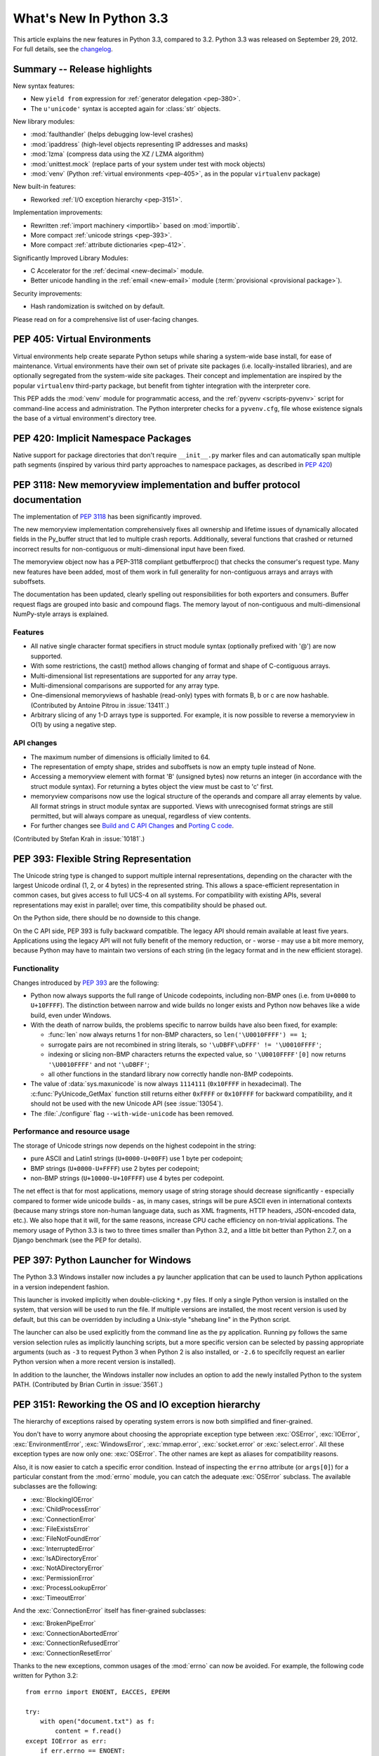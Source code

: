 ****************************
  What's New In Python 3.3
****************************

.. Rules for maintenance:

   * Anyone can add text to this document.  Do not spend very much time
   on the wording of your changes, because your text will probably
   get rewritten to some degree.

   * The maintainer will go through Misc/NEWS periodically and add
   changes; it's therefore more important to add your changes to
   Misc/NEWS than to this file.

   * This is not a complete list of every single change; completeness
   is the purpose of Misc/NEWS.  Some changes I consider too small
   or esoteric to include.  If such a change is added to the text,
   I'll just remove it.  (This is another reason you shouldn't spend
   too much time on writing your addition.)

   * If you want to draw your new text to the attention of the
   maintainer, add 'XXX' to the beginning of the paragraph or
   section.

   * It's OK to just add a fragmentary note about a change.  For
   example: "XXX Describe the transmogrify() function added to the
   socket module."  The maintainer will research the change and
   write the necessary text.

   * You can comment out your additions if you like, but it's not
   necessary (especially when a final release is some months away).

   * Credit the author of a patch or bugfix.   Just the name is
   sufficient; the e-mail address isn't necessary.

   * It's helpful to add the bug/patch number as a comment:

   XXX Describe the transmogrify() function added to the socket
   module.
   (Contributed by P.Y. Developer in :issue:`12345`.)

   This saves the maintainer the effort of going through the Mercurial log
   when researching a change.

This article explains the new features in Python 3.3, compared to 3.2.
Python 3.3 was released on September 29, 2012.  For full details,
see the `changelog <https://docs.python.org/3.3/whatsnew/changelog.html>`_.

.. seealso::

    :pep:`398` - Python 3.3 Release Schedule


Summary -- Release highlights
=============================

.. This section singles out the most important changes in Python 3.3.
   Brevity is key.

New syntax features:

* New ``yield from`` expression for :ref:`generator delegation <pep-380>`.
* The ``u'unicode'`` syntax is accepted again for :class:`str` objects.

New library modules:

* :mod:`faulthandler` (helps debugging low-level crashes)
* :mod:`ipaddress` (high-level objects representing IP addresses and masks)
* :mod:`lzma` (compress data using the XZ / LZMA algorithm)
* :mod:`unittest.mock` (replace parts of your system under test with mock objects)
* :mod:`venv` (Python :ref:`virtual environments <pep-405>`, as in the
  popular ``virtualenv`` package)

New built-in features:

* Reworked :ref:`I/O exception hierarchy <pep-3151>`.

Implementation improvements:

* Rewritten :ref:`import machinery <importlib>` based on :mod:`importlib`.
* More compact :ref:`unicode strings <pep-393>`.
* More compact :ref:`attribute dictionaries <pep-412>`.

Significantly Improved Library Modules:

* C Accelerator for the :ref:`decimal <new-decimal>` module.
* Better unicode handling in the :ref:`email <new-email>` module
  (:term:`provisional <provisional package>`).

Security improvements:

* Hash randomization is switched on by default.

Please read on for a comprehensive list of user-facing changes.


.. _pep-405:

PEP 405: Virtual Environments
=============================

Virtual environments help create separate Python setups while sharing a
system-wide base install, for ease of maintenance.  Virtual environments
have their own set of private site packages (i.e. locally-installed
libraries), and are optionally segregated from the system-wide site
packages.  Their concept and implementation are inspired by the popular
``virtualenv`` third-party package, but benefit from tighter integration
with the interpreter core.

This PEP adds the :mod:`venv` module for programmatic access, and the
:ref:`pyvenv <scripts-pyvenv>` script for command-line access and
administration.  The Python interpreter checks for a ``pyvenv.cfg``,
file whose existence signals the base of a virtual environment's directory
tree.

.. seealso::

    :pep:`405` - Python Virtual Environments
       PEP written by Carl Meyer; implementation by Carl Meyer and Vinay Sajip


PEP 420: Implicit Namespace Packages
====================================

Native support for package directories that don't require ``__init__.py``
marker files and can automatically span multiple path segments (inspired by
various third party approaches to namespace packages, as described in
:pep:`420`)

.. seealso::

   :pep:`420` - Implicit Namespace Packages
      PEP written by Eric V. Smith; implementation by Eric V. Smith
      and Barry Warsaw


.. _pep-3118-update:

PEP 3118: New memoryview implementation and buffer protocol documentation
=========================================================================

The implementation of :pep:`3118` has been significantly improved.

The new memoryview implementation comprehensively fixes all ownership and
lifetime issues of dynamically allocated fields in the Py_buffer struct
that led to multiple crash reports. Additionally, several functions that
crashed or returned incorrect results for non-contiguous or multi-dimensional
input have been fixed.

The memoryview object now has a PEP-3118 compliant getbufferproc()
that checks the consumer's request type. Many new features have been
added, most of them work in full generality for non-contiguous arrays
and arrays with suboffsets.

The documentation has been updated, clearly spelling out responsibilities
for both exporters and consumers. Buffer request flags are grouped into
basic and compound flags. The memory layout of non-contiguous and
multi-dimensional NumPy-style arrays is explained.

Features
--------

* All native single character format specifiers in struct module syntax
  (optionally prefixed with '@') are now supported.

* With some restrictions, the cast() method allows changing of format and
  shape of C-contiguous arrays.

* Multi-dimensional list representations are supported for any array type.

* Multi-dimensional comparisons are supported for any array type.

* One-dimensional memoryviews of hashable (read-only) types with formats B,
  b or c are now hashable.  (Contributed by Antoine Pitrou in :issue:`13411`.)

* Arbitrary slicing of any 1-D arrays type is supported. For example, it
  is now possible to reverse a memoryview in O(1) by using a negative step.

API changes
-----------

* The maximum number of dimensions is officially limited to 64.

* The representation of empty shape, strides and suboffsets is now
  an empty tuple instead of None.

* Accessing a memoryview element with format 'B' (unsigned bytes)
  now returns an integer (in accordance with the struct module syntax).
  For returning a bytes object the view must be cast to 'c' first.

* memoryview comparisons now use the logical structure of the operands
  and compare all array elements by value. All format strings in struct
  module syntax are supported. Views with unrecognised format strings
  are still permitted, but will always compare as unequal, regardless
  of view contents.

* For further changes see `Build and C API Changes`_ and `Porting C code`_.

(Contributed by Stefan Krah in :issue:`10181`.)

.. seealso::

   :pep:`3118` - Revising the Buffer Protocol


.. _pep-393:

PEP 393: Flexible String Representation
=======================================

The Unicode string type is changed to support multiple internal
representations, depending on the character with the largest Unicode ordinal
(1, 2, or 4 bytes) in the represented string.  This allows a space-efficient
representation in common cases, but gives access to full UCS-4 on all
systems.  For compatibility with existing APIs, several representations may
exist in parallel; over time, this compatibility should be phased out.

On the Python side, there should be no downside to this change.

On the C API side, PEP 393 is fully backward compatible.  The legacy API
should remain available at least five years.  Applications using the legacy
API will not fully benefit of the memory reduction, or - worse - may use
a bit more memory, because Python may have to maintain two versions of each
string (in the legacy format and in the new efficient storage).

Functionality
-------------

Changes introduced by :pep:`393` are the following:

* Python now always supports the full range of Unicode codepoints, including
  non-BMP ones (i.e. from ``U+0000`` to ``U+10FFFF``).  The distinction between
  narrow and wide builds no longer exists and Python now behaves like a wide
  build, even under Windows.

* With the death of narrow builds, the problems specific to narrow builds have
  also been fixed, for example:

  * :func:`len` now always returns 1 for non-BMP characters,
    so ``len('\U0010FFFF') == 1``;

  * surrogate pairs are not recombined in string literals,
    so ``'\uDBFF\uDFFF' != '\U0010FFFF'``;

  * indexing or slicing non-BMP characters returns the expected value,
    so ``'\U0010FFFF'[0]`` now returns ``'\U0010FFFF'`` and not ``'\uDBFF'``;

  * all other functions in the standard library now correctly handle
    non-BMP codepoints.

* The value of :data:`sys.maxunicode` is now always ``1114111`` (``0x10FFFF``
  in hexadecimal).  The :c:func:`PyUnicode_GetMax` function still returns
  either ``0xFFFF`` or ``0x10FFFF`` for backward compatibility, and it should
  not be used with the new Unicode API (see :issue:`13054`).

* The :file:`./configure` flag ``--with-wide-unicode`` has been removed.

Performance and resource usage
------------------------------

The storage of Unicode strings now depends on the highest codepoint in the string:

* pure ASCII and Latin1 strings (``U+0000-U+00FF``) use 1 byte per codepoint;

* BMP strings (``U+0000-U+FFFF``) use 2 bytes per codepoint;

* non-BMP strings (``U+10000-U+10FFFF``) use 4 bytes per codepoint.

The net effect is that for most applications, memory usage of string
storage should decrease significantly - especially compared to former
wide unicode builds - as, in many cases, strings will be pure ASCII
even in international contexts (because many strings store non-human
language data, such as XML fragments, HTTP headers, JSON-encoded data,
etc.).  We also hope that it will, for the same reasons, increase CPU
cache efficiency on non-trivial applications. The memory usage of
Python 3.3 is two to three times smaller than Python 3.2, and a little
bit better than Python 2.7, on a Django benchmark (see the PEP for
details).

.. seealso::

   :pep:`393` - Flexible String Representation
      PEP written by Martin von Löwis; implementation by Torsten Becker
      and Martin von Löwis.


.. _pep-397:

PEP 397: Python Launcher for Windows
====================================

The Python 3.3 Windows installer now includes a ``py`` launcher application
that can be used to launch Python applications in a version independent
fashion.

This launcher is invoked implicitly when double-clicking ``*.py`` files.
If only a single Python version is installed on the system, that version
will be used to run the file. If multiple versions are installed, the most
recent version is used by default, but this can be overridden by including
a Unix-style "shebang line" in the Python script.

The launcher can also be used explicitly from the command line as the ``py``
application. Running ``py`` follows the same version selection rules as
implicitly launching scripts, but a more specific version can be selected
by passing appropriate arguments (such as ``-3`` to request Python 3 when
Python 2 is also installed, or ``-2.6`` to specifclly request an earlier
Python version when a more recent version is installed).

In addition to the launcher, the Windows installer now includes an
option to add the newly installed Python to the system PATH.  (Contributed
by Brian Curtin in :issue:`3561`.)

.. seealso::

   :pep:`397` - Python Launcher for Windows
      PEP written by Mark Hammond and Martin v. Löwis; implementation by
      Vinay Sajip.

   Launcher documentation: :ref:`launcher`

   Installer PATH modification: :ref:`windows-path-mod`


.. _pep-3151:

PEP 3151: Reworking the OS and IO exception hierarchy
=====================================================

The hierarchy of exceptions raised by operating system errors is now both
simplified and finer-grained.

You don't have to worry anymore about choosing the appropriate exception
type between :exc:`OSError`, :exc:`IOError`, :exc:`EnvironmentError`,
:exc:`WindowsError`, :exc:`mmap.error`, :exc:`socket.error` or
:exc:`select.error`.  All these exception types are now only one:
:exc:`OSError`.  The other names are kept as aliases for compatibility
reasons.

Also, it is now easier to catch a specific error condition.  Instead of
inspecting the ``errno`` attribute (or ``args[0]``) for a particular
constant from the :mod:`errno` module, you can catch the adequate
:exc:`OSError` subclass.  The available subclasses are the following:

* :exc:`BlockingIOError`
* :exc:`ChildProcessError`
* :exc:`ConnectionError`
* :exc:`FileExistsError`
* :exc:`FileNotFoundError`
* :exc:`InterruptedError`
* :exc:`IsADirectoryError`
* :exc:`NotADirectoryError`
* :exc:`PermissionError`
* :exc:`ProcessLookupError`
* :exc:`TimeoutError`

And the :exc:`ConnectionError` itself has finer-grained subclasses:

* :exc:`BrokenPipeError`
* :exc:`ConnectionAbortedError`
* :exc:`ConnectionRefusedError`
* :exc:`ConnectionResetError`

Thanks to the new exceptions, common usages of the :mod:`errno` can now be
avoided.  For example, the following code written for Python 3.2::

    from errno import ENOENT, EACCES, EPERM

    try:
        with open("document.txt") as f:
            content = f.read()
    except IOError as err:
        if err.errno == ENOENT:
            print("document.txt file is missing")
        elif err.errno in (EACCES, EPERM):
            print("You are not allowed to read document.txt")
        else:
            raise

can now be written without the :mod:`errno` import and without manual
inspection of exception attributes::

    try:
        with open("document.txt") as f:
            content = f.read()
    except FileNotFoundError:
        print("document.txt file is missing")
    except PermissionError:
        print("You are not allowed to read document.txt")

.. seealso::

   :pep:`3151` - Reworking the OS and IO Exception Hierarchy
      PEP written and implemented by Antoine Pitrou


.. index::
   single: yield; yield from (in What's New)

.. _pep-380:

PEP 380: Syntax for Delegating to a Subgenerator
================================================

PEP 380 adds the ``yield from`` expression, allowing a :term:`generator` to
delegate
part of its operations to another generator. This allows a section of code
containing :keyword:`yield` to be factored out and placed in another generator.
Additionally, the subgenerator is allowed to return with a value, and the
value is made available to the delegating generator.

While designed primarily for use in delegating to a subgenerator, the ``yield
from`` expression actually allows delegation to arbitrary subiterators.

For simple iterators, ``yield from iterable`` is essentially just a shortened
form of ``for item in iterable: yield item``::

    >>> def g(x):
    ...     yield from range(x, 0, -1)
    ...     yield from range(x)
    ...
    >>> list(g(5))
    [5, 4, 3, 2, 1, 0, 1, 2, 3, 4]

However, unlike an ordinary loop, ``yield from`` allows subgenerators to
receive sent and thrown values directly from the calling scope, and
return a final value to the outer generator::

    >>> def accumulate():
    ...     tally = 0
    ...     while 1:
    ...         next = yield
    ...         if next is None:
    ...             return tally
    ...         tally += next
    ...
    >>> def gather_tallies(tallies):
    ...     while 1:
    ...         tally = yield from accumulate()
    ...         tallies.append(tally)
    ...
    >>> tallies = []
    >>> acc = gather_tallies(tallies)
    >>> next(acc) # Ensure the accumulator is ready to accept values
    >>> for i in range(4):
    ...     acc.send(i)
    ...
    >>> acc.send(None) # Finish the first tally
    >>> for i in range(5):
    ...     acc.send(i)
    ...
    >>> acc.send(None) # Finish the second tally
    >>> tallies
    [6, 10]

The main principle driving this change is to allow even generators that are
designed to be used with the ``send`` and ``throw`` methods to be split into
multiple subgenerators as easily as a single large function can be split into
multiple subfunctions.

.. seealso::

   :pep:`380` - Syntax for Delegating to a Subgenerator
      PEP written by Greg Ewing; implementation by Greg Ewing, integrated into
      3.3 by Renaud Blanch, Ryan Kelly and Nick Coghlan; documentation by
      Zbigniew Jędrzejewski-Szmek and Nick Coghlan


PEP 409: Suppressing exception context
======================================

PEP 409 introduces new syntax that allows the display of the chained
exception context to be disabled. This allows cleaner error messages in
applications that convert between exception types::

    >>> class D:
    ...     def __init__(self, extra):
    ...         self._extra_attributes = extra
    ...     def __getattr__(self, attr):
    ...         try:
    ...             return self._extra_attributes[attr]
    ...         except KeyError:
    ...             raise AttributeError(attr) from None
    ...
    >>> D({}).x
    Traceback (most recent call last):
      File "<stdin>", line 1, in <module>
      File "<stdin>", line 8, in __getattr__
    AttributeError: x

Without the ``from None`` suffix to suppress the cause, the original
exception would be displayed by default::

    >>> class C:
    ...     def __init__(self, extra):
    ...         self._extra_attributes = extra
    ...     def __getattr__(self, attr):
    ...         try:
    ...             return self._extra_attributes[attr]
    ...         except KeyError:
    ...             raise AttributeError(attr)
    ...
    >>> C({}).x
    Traceback (most recent call last):
      File "<stdin>", line 6, in __getattr__
    KeyError: 'x'

    During handling of the above exception, another exception occurred:

    Traceback (most recent call last):
      File "<stdin>", line 1, in <module>
      File "<stdin>", line 8, in __getattr__
    AttributeError: x

No debugging capability is lost, as the original exception context remains
available if needed (for example, if an intervening library has incorrectly
suppressed valuable underlying details)::

    >>> try:
    ...     D({}).x
    ... except AttributeError as exc:
    ...     print(repr(exc.__context__))
    ...
    KeyError('x',)

.. seealso::

   :pep:`409` - Suppressing exception context
      PEP written by Ethan Furman; implemented by Ethan Furman and Nick
      Coghlan.


PEP 414: Explicit Unicode literals
======================================

To ease the transition from Python 2 for Unicode aware Python applications
that make heavy use of Unicode literals, Python 3.3 once again supports the
"``u``" prefix for string literals. This prefix has no semantic significance
in Python 3, it is provided solely to reduce the number of purely mechanical
changes in migrating to Python 3, making it easier for developers to focus on
the more significant semantic changes (such as the stricter default
separation of binary and text data).

.. seealso::

   :pep:`414` - Explicit Unicode literals
      PEP written by Armin Ronacher.


PEP 3155: Qualified name for classes and functions
==================================================

Functions and class objects have a new ``__qualname__`` attribute representing
the "path" from the module top-level to their definition.  For global functions
and classes, this is the same as ``__name__``.  For other functions and classes,
it provides better information about where they were actually defined, and
how they might be accessible from the global scope.

Example with (non-bound) methods::

   >>> class C:
   ...     def meth(self):
   ...         pass
   >>> C.meth.__name__
   'meth'
   >>> C.meth.__qualname__
   'C.meth'

Example with nested classes::

   >>> class C:
   ...     class D:
   ...         def meth(self):
   ...             pass
   ...
   >>> C.D.__name__
   'D'
   >>> C.D.__qualname__
   'C.D'
   >>> C.D.meth.__name__
   'meth'
   >>> C.D.meth.__qualname__
   'C.D.meth'

Example with nested functions::

   >>> def outer():
   ...     def inner():
   ...         pass
   ...     return inner
   ...
   >>> outer().__name__
   'inner'
   >>> outer().__qualname__
   'outer.<locals>.inner'

The string representation of those objects is also changed to include the
new, more precise information::

   >>> str(C.D)
   "<class '__main__.C.D'>"
   >>> str(C.D.meth)
   '<function C.D.meth at 0x7f46b9fe31e0>'

.. seealso::

   :pep:`3155` - Qualified name for classes and functions
      PEP written and implemented by Antoine Pitrou.


.. _pep-412:

PEP 412: Key-Sharing Dictionary
===============================

Dictionaries used for the storage of objects' attributes are now able to
share part of their internal storage between each other (namely, the part
which stores the keys and their respective hashes).  This reduces the memory
consumption of programs creating many instances of non-builtin types.

.. seealso::

   :pep:`412` - Key-Sharing Dictionary
      PEP written and implemented by Mark Shannon.


PEP 362: Function Signature Object
==================================

A new function :func:`inspect.signature` makes introspection of python
callables easy and straightforward.  A broad range of callables is supported:
python functions, decorated or not, classes, and :func:`functools.partial`
objects.  New classes :class:`inspect.Signature`, :class:`inspect.Parameter`
and :class:`inspect.BoundArguments` hold information about the call signatures,
such as, annotations, default values, parameters kinds, and bound arguments,
which considerably simplifies writing decorators and any code that validates
or amends calling signatures or arguments.

.. seealso::

   :pep:`362`: -  Function Signature Object
      PEP written by Brett Cannon, Yury Selivanov, Larry Hastings, Jiwon Seo;
      implemented by Yury Selivanov.


PEP 421: Adding sys.implementation
==================================

A new attribute on the :mod:`sys` module exposes details specific to the
implementation of the currently running interpreter.  The initial set of
attributes on :attr:`sys.implementation` are ``name``, ``version``,
``hexversion``, and ``cache_tag``.

The intention of ``sys.implementation`` is to consolidate into one namespace
the implementation-specific data used by the standard library.  This allows
different Python implementations to share a single standard library code base
much more easily.  In its initial state, ``sys.implementation`` holds only a
small portion of the implementation-specific data.  Over time that ratio will
shift in order to make the standard library more portable.

One example of improved standard library portability is ``cache_tag``.  As of
Python 3.3, ``sys.implementation.cache_tag`` is used by :mod:`importlib` to
support :pep:`3147` compliance.  Any Python implementation that uses
``importlib`` for its built-in import system may use ``cache_tag`` to control
the caching behavior for modules.

SimpleNamespace
---------------

The implementation of ``sys.implementation`` also introduces a new type to
Python: :class:`types.SimpleNamespace`.  In contrast to a mapping-based
namespace, like :class:`dict`, ``SimpleNamespace`` is attribute-based, like
:class:`object`.  However, unlike ``object``, ``SimpleNamespace`` instances
are writable.  This means that you can add, remove, and modify the namespace
through normal attribute access.

.. seealso::

   :pep:`421` - Adding sys.implementation
      PEP written and implemented by Eric Snow.


.. _importlib:

Using importlib as the Implementation of Import
===============================================
:issue:`2377` - Replace __import__ w/ importlib.__import__
:issue:`13959` - Re-implement parts of :mod:`imp` in pure Python
:issue:`14605` - Make import machinery explicit
:issue:`14646` - Require loaders set __loader__ and __package__

The :func:`__import__` function is now powered by :func:`importlib.__import__`.
This work leads to the completion of "phase 2" of :pep:`302`. There are
multiple benefits to this change. First, it has allowed for more of the
machinery powering import to be exposed instead of being implicit and hidden
within the C code. It also provides a single implementation for all Python VMs
supporting Python 3.3 to use, helping to end any VM-specific deviations in
import semantics. And finally it eases the maintenance of import, allowing for
future growth to occur.

For the common user, there should be no visible change in semantics.  For
those whose code currently manipulates import or calls import
programmatically, the code changes that might possibly be required are covered
in the `Porting Python code`_ section of this document.

New APIs
--------
One of the large benefits of this work is the exposure of what goes into
making the import statement work. That means the various importers that were
once implicit are now fully exposed as part of the :mod:`importlib` package.

The abstract base classes defined in :mod:`importlib.abc` have been expanded
to properly delineate between :term:`meta path finders <meta path finder>`
and :term:`path entry finders <path entry finder>` by introducing
:class:`importlib.abc.MetaPathFinder` and
:class:`importlib.abc.PathEntryFinder`, respectively. The old ABC of
:class:`importlib.abc.Finder` is now only provided for backwards-compatibility
and does not enforce any method requirements.

In terms of finders, :class:`importlib.machinery.FileFinder` exposes the
mechanism used to search for source and bytecode files of a module. Previously
this class was an implicit member of :attr:`sys.path_hooks`.

For loaders, the new abstract base class :class:`importlib.abc.FileLoader` helps
write a loader that uses the file system as the storage mechanism for a module's
code. The loader for source files
(:class:`importlib.machinery.SourceFileLoader`), sourceless bytecode files
(:class:`importlib.machinery.SourcelessFileLoader`), and extension modules
(:class:`importlib.machinery.ExtensionFileLoader`) are now available for
direct use.

:exc:`ImportError` now has ``name`` and ``path`` attributes which are set when
there is relevant data to provide. The message for failed imports will also
provide the full name of the module now instead of just the tail end of the
module's name.

The :func:`importlib.invalidate_caches` function will now call the method with
the same name on all finders cached in :attr:`sys.path_importer_cache` to help
clean up any stored state as necessary.

Visible Changes
---------------

For potential required changes to code, see the `Porting Python code`_
section.

Beyond the expanse of what :mod:`importlib` now exposes, there are other
visible changes to import. The biggest is that :attr:`sys.meta_path` and
:attr:`sys.path_hooks` now store all of the meta path finders and path entry
hooks used by import.  Previously the finders were implicit and hidden within
the C code of import instead of being directly exposed. This means that one can
now easily remove or change the order of the various finders to fit one's needs.

Another change is that all modules have a ``__loader__`` attribute, storing the
loader used to create the module. :pep:`302` has been updated to make this
attribute mandatory for loaders to implement, so in the future once 3rd-party
loaders have been updated people will be able to rely on the existence of the
attribute. Until such time, though, import is setting the module post-load.

Loaders are also now expected to set the ``__package__`` attribute from
:pep:`366`. Once again, import itself is already setting this on all loaders
from :mod:`importlib` and import itself is setting the attribute post-load.

``None`` is now inserted into :attr:`sys.path_importer_cache` when no finder
can be found on :attr:`sys.path_hooks`. Since :class:`imp.NullImporter` is not
directly exposed on :attr:`sys.path_hooks` it could no longer be relied upon to
always be available to use as a value representing no finder found.

All other changes relate to semantic changes which should be taken into
consideration when updating code for Python 3.3, and thus should be read about
in the `Porting Python code`_ section of this document.

(Implementation by Brett Cannon)


Other Language Changes
======================

Some smaller changes made to the core Python language are:

* Added support for Unicode name aliases and named sequences.
  Both :func:`unicodedata.lookup()` and ``'\N{...}'`` now resolve name aliases,
  and :func:`unicodedata.lookup()` resolves named sequences too.

  (Contributed by Ezio Melotti in :issue:`12753`.)

* Unicode database updated to UCD version 6.1.0

* Equality comparisons on :func:`range` objects now return a result reflecting
  the equality of the underlying sequences generated by those range objects.
  (:issue:`13201`)

* The ``count()``, ``find()``, ``rfind()``, ``index()`` and ``rindex()``
  methods of :class:`bytes` and :class:`bytearray` objects now accept an
  integer between 0 and 255 as their first argument.

  (Contributed by Petri Lehtinen in :issue:`12170`.)

* The ``rjust()``, ``ljust()``, and ``center()`` methods of :class:`bytes`
  and :class:`bytearray` now accept a :class:`bytearray` for the ``fill``
  argument.  (Contributed by Petri Lehtinen in :issue:`12380`.)

* New methods have been added to :class:`list` and :class:`bytearray`:
  ``copy()`` and ``clear()`` (:issue:`10516`).  Consequently,
  :class:`~collections.abc.MutableSequence` now also defines a
  :meth:`~collections.abc.MutableSequence.clear` method (:issue:`11388`).

* Raw bytes literals can now be written ``rb"..."`` as well as ``br"..."``.

  (Contributed by Antoine Pitrou in :issue:`13748`.)

* :meth:`dict.setdefault` now does only one lookup for the given key, making
  it atomic when used with built-in types.

  (Contributed by Filip Gruszczyński in :issue:`13521`.)

* The error messages produced when a function call does not match the function
  signature have been significantly improved.

  (Contributed by Benjamin Peterson.)


A Finer-Grained Import Lock
===========================

Previous versions of CPython have always relied on a global import lock.
This led to unexpected annoyances, such as deadlocks when importing a module
would trigger code execution in a different thread as a side-effect.
Clumsy workarounds were sometimes employed, such as the
:c:func:`PyImport_ImportModuleNoBlock` C API function.

In Python 3.3, importing a module takes a per-module lock.  This correctly
serializes importation of a given module from multiple threads (preventing
the exposure of incompletely initialized modules), while eliminating the
aforementioned annoyances.

(Contributed by Antoine Pitrou in :issue:`9260`.)


Builtin functions and types
===========================

* :func:`open` gets a new *opener* parameter: the underlying file descriptor
  for the file object is then obtained by calling *opener* with (*file*,
  *flags*). It can be used to use custom flags like :data:`os.O_CLOEXEC` for
  example. The ``'x'`` mode was added: open for exclusive creation, failing if
  the file already exists.
* :func:`print`: added the *flush* keyword argument. If the *flush* keyword
  argument is true, the stream is forcibly flushed.
* :func:`hash`: hash randomization is enabled by default, see
  :meth:`object.__hash__` and :envvar:`PYTHONHASHSEED`.
* The :class:`str` type gets a new :meth:`~str.casefold` method: return a
  casefolded copy of the string, casefolded strings may be used for caseless
  matching. For example, ``'ß'.casefold()`` returns ``'ss'``.
* The sequence documentation has been substantially rewritten to better
  explain the binary/text sequence distinction and to provide specific
  documentation sections for the individual builtin sequence types
  (:issue:`4966`).


New Modules
===========

faulthandler
------------

This new debug module :mod:`faulthandler` contains functions to dump Python tracebacks explicitly,
on a fault (a crash like a segmentation fault), after a timeout, or on a user
signal. Call :func:`faulthandler.enable` to install fault handlers for the
:const:`SIGSEGV`, :const:`SIGFPE`, :const:`SIGABRT`, :const:`SIGBUS`, and
:const:`SIGILL` signals. You can also enable them at startup by setting the
:envvar:`PYTHONFAULTHANDLER` environment variable or by using :option:`-X`
``faulthandler`` command line option.

Example of a segmentation fault on Linux: ::

    $ python -q -X faulthandler
    >>> import ctypes
    >>> ctypes.string_at(0)
    Fatal Python error: Segmentation fault

    Current thread 0x00007fb899f39700:
      File "/home/python/cpython/Lib/ctypes/__init__.py", line 486 in string_at
      File "<stdin>", line 1 in <module>
    Segmentation fault


ipaddress
---------

The new :mod:`ipaddress` module provides tools for creating and manipulating
objects representing IPv4 and IPv6 addresses, networks and interfaces (i.e.
an IP address associated with a specific IP subnet).

(Contributed by Google and Peter Moody in :pep:`3144`.)

lzma
----

The newly-added :mod:`lzma` module provides data compression and decompression
using the LZMA algorithm, including support for the ``.xz`` and ``.lzma``
file formats.

(Contributed by Nadeem Vawda and Per Øyvind Karlsen in :issue:`6715`.)


Improved Modules
================

abc
---

Improved support for abstract base classes containing descriptors composed with
abstract methods. The recommended approach to declaring abstract descriptors is
now to provide :attr:`__isabstractmethod__` as a dynamically updated
property. The built-in descriptors have been updated accordingly.

  * :class:`abc.abstractproperty` has been deprecated, use :class:`property`
    with :func:`abc.abstractmethod` instead.
  * :class:`abc.abstractclassmethod` has been deprecated, use
    :class:`classmethod` with :func:`abc.abstractmethod` instead.
  * :class:`abc.abstractstaticmethod` has been deprecated, use
    :class:`staticmethod` with :func:`abc.abstractmethod` instead.

(Contributed by Darren Dale in :issue:`11610`.)

:meth:`abc.ABCMeta.register` now returns the registered subclass, which means
it can now be used as a class decorator (:issue:`10868`).


array
-----

The :mod:`array` module supports the :c:type:`long long` type using ``q`` and
``Q`` type codes.

(Contributed by Oren Tirosh and Hirokazu Yamamoto in :issue:`1172711`.)


base64
------

ASCII-only Unicode strings are now accepted by the decoding functions of the
:mod:`base64` modern interface. For example, ``base64.b64decode('YWJj')``
returns ``b'abc'``.  (Contributed by Catalin Iacob in :issue:`13641`.)


binascii
--------

In addition to the binary objects they normally accept, the ``a2b_`` functions
now all also accept ASCII-only strings as input.  (Contributed by Antoine
Pitrou in :issue:`13637`.)


bz2
---

The :mod:`bz2` module has been rewritten from scratch. In the process, several
new features have been added:

* New :func:`bz2.open` function: open a bzip2-compressed file in binary or
  text mode.

* :class:`bz2.BZ2File` can now read from and write to arbitrary file-like
  objects, by means of its constructor's *fileobj* argument.

  (Contributed by Nadeem Vawda in :issue:`5863`.)

* :class:`bz2.BZ2File` and :func:`bz2.decompress` can now decompress
  multi-stream inputs (such as those produced by the :program:`pbzip2` tool).
  :class:`bz2.BZ2File` can now also be used to create this type of file, using
  the ``'a'`` (append) mode.

  (Contributed by Nir Aides in :issue:`1625`.)

* :class:`bz2.BZ2File` now implements all of the :class:`io.BufferedIOBase` API,
  except for the :meth:`detach` and :meth:`truncate` methods.


codecs
------

The :mod:`~encodings.mbcs` codec has been rewritten to handle correctly
``replace`` and ``ignore`` error handlers on all Windows versions.  The
:mod:`~encodings.mbcs` codec now supports all error handlers, instead of only
``replace`` to encode and ``ignore`` to decode.

A new Windows-only codec has been added: ``cp65001`` (:issue:`13216`). It is the
Windows code page 65001 (Windows UTF-8, ``CP_UTF8``).  For example, it is used
by ``sys.stdout`` if the console output code page is set to cp65001 (e.g., using
``chcp 65001`` command).

Multibyte CJK decoders now resynchronize faster.  They only ignore the first
byte of an invalid byte sequence. For example, ``b'\xff\n'.decode('gb2312',
'replace')`` now returns a ``\n`` after the replacement character.

(:issue:`12016`)

Incremental CJK codec encoders are no longer reset at each call to their
encode() methods. For example::

    $ ./python -q
    >>> import codecs
    >>> encoder = codecs.getincrementalencoder('hz')('strict')
    >>> b''.join(encoder.encode(x) for x in '\u52ff\u65bd\u65bc\u4eba\u3002 Bye.')
    b'~{NpJ)l6HK!#~} Bye.'

This example gives ``b'~{Np~}~{J)~}~{l6~}~{HK~}~{!#~} Bye.'`` with older Python
versions.

(:issue:`12100`)

The ``unicode_internal`` codec has been deprecated.


collections
-----------

Addition of a new :class:`~collections.ChainMap` class to allow treating a
number of mappings as a single unit.  (Written by Raymond Hettinger for
:issue:`11089`, made public in :issue:`11297`.)

The abstract base classes have been moved in a new :mod:`collections.abc`
module, to better differentiate between the abstract and the concrete
collections classes.  Aliases for ABCs are still present in the
:mod:`collections` module to preserve existing imports.  (:issue:`11085`)

.. XXX addition of __slots__ to ABCs not recorded here: internal detail

The :class:`~collections.Counter` class now supports the unary ``+`` and ``-``
operators, as well as the in-place operators ``+=``, ``-=``, ``|=``, and
``&=``.  (Contributed by Raymond Hettinger in :issue:`13121`.)


contextlib
----------

:class:`~contextlib.ExitStack` now provides a solid foundation for
programmatic manipulation of context managers and similar cleanup
functionality. Unlike the previous ``contextlib.nested`` API (which was
deprecated and removed), the new API is designed to work correctly
regardless of whether context managers acquire their resources in
their ``__init__`` method (for example, file objects) or in their
``__enter__`` method (for example, synchronisation objects from the
:mod:`threading` module).

(:issue:`13585`)


crypt
-----

Addition of salt and modular crypt format (hashing method) and the :func:`~crypt.mksalt`
function to the :mod:`crypt` module.

(:issue:`10924`)

curses
------

 * If the :mod:`curses` module is linked to the ncursesw library, use Unicode
   functions when Unicode strings or characters are passed (e.g.
   :c:func:`waddwstr`), and bytes functions otherwise (e.g. :c:func:`waddstr`).
 * Use the locale encoding instead of ``utf-8`` to encode Unicode strings.
 * :class:`curses.window` has a new :attr:`curses.window.encoding` attribute.
 * The :class:`curses.window` class has a new :meth:`~curses.window.get_wch`
   method to get a wide character
 * The :mod:`curses` module has a new :meth:`~curses.unget_wch` function to
   push a wide character so the next :meth:`~curses.window.get_wch` will return
   it

(Contributed by Iñigo Serna in :issue:`6755`.)

datetime
--------

 * Equality comparisons between naive and aware :class:`~datetime.datetime`
   instances now return :const:`False` instead of raising :exc:`TypeError`
   (:issue:`15006`).
 * New :meth:`datetime.datetime.timestamp` method: Return POSIX timestamp
   corresponding to the :class:`~datetime.datetime` instance.
 * The :meth:`datetime.datetime.strftime` method supports formatting years
   older than 1000.
 * The :meth:`datetime.datetime.astimezone` method can now be
   called without arguments to convert datetime instance to the system
   timezone.


.. _new-decimal:

decimal
-------

:issue:`7652` - integrate fast native decimal arithmetic.
   C-module and libmpdec written by Stefan Krah.

The new C version of the decimal module integrates the high speed libmpdec
library for arbitrary precision correctly-rounded decimal floating point
arithmetic. libmpdec conforms to IBM's General Decimal Arithmetic Specification.

Performance gains range from 10x for database applications to 100x for
numerically intensive applications. These numbers are expected gains
for standard precisions used in decimal floating point arithmetic. Since
the precision is user configurable, the exact figures may vary. For example,
in integer bignum arithmetic the differences can be significantly higher.

The following table is meant as an illustration. Benchmarks are available
at http://www.bytereef.org/mpdecimal/quickstart.html.

   +---------+-------------+--------------+-------------+
   |         |  decimal.py |   _decimal   |   speedup   |
   +=========+=============+==============+=============+
   |   pi    |    42.02s   |    0.345s    |    120x     |
   +---------+-------------+--------------+-------------+
   | telco   |   172.19s   |    5.68s     |     30x     |
   +---------+-------------+--------------+-------------+
   | psycopg |     3.57s   |    0.29s     |     12x     |
   +---------+-------------+--------------+-------------+

Features
~~~~~~~~

* The :exc:`~decimal.FloatOperation` signal optionally enables stricter
  semantics for mixing floats and Decimals.

* If Python is compiled without threads, the C version automatically
  disables the expensive thread local context machinery. In this case,
  the variable :data:`~decimal.HAVE_THREADS` is set to ``False``.

API changes
~~~~~~~~~~~

* The C module has the following context limits, depending on the machine
  architecture:

   +-------------------+---------------------+------------------------------+
   |                   |       32-bit        |            64-bit            |
   +===================+=====================+==============================+
   | :const:`MAX_PREC` | :const:`425000000`  | :const:`999999999999999999`  |
   +-------------------+---------------------+------------------------------+
   | :const:`MAX_EMAX` | :const:`425000000`  | :const:`999999999999999999`  |
   +-------------------+---------------------+------------------------------+
   | :const:`MIN_EMIN` | :const:`-425000000` | :const:`-999999999999999999` |
   +-------------------+---------------------+------------------------------+

* In the context templates (:class:`~decimal.DefaultContext`,
  :class:`~decimal.BasicContext` and :class:`~decimal.ExtendedContext`)
  the magnitude of :attr:`~decimal.Context.Emax` and
  :attr:`~decimal.Context.Emin` has changed to :const:`999999`.

* The :class:`~decimal.Decimal` constructor in decimal.py does not observe
  the context limits and converts values with arbitrary exponents or precision
  exactly. Since the C version has internal limits, the following scheme is
  used: If possible, values are converted exactly, otherwise
  :exc:`~decimal.InvalidOperation` is raised and the result is NaN. In the
  latter case it is always possible to use :meth:`~decimal.Context.create_decimal`
  in order to obtain a rounded or inexact value.


* The power function in decimal.py is always correctly-rounded. In the
  C version, it is defined in terms of the correctly-rounded
  :meth:`~decimal.Decimal.exp` and :meth:`~decimal.Decimal.ln` functions,
  but the final result is only "almost always correctly rounded".


* In the C version, the context dictionary containing the signals is a
  :class:`~collections.abc.MutableMapping`.  For speed reasons,
  :attr:`~decimal.Context.flags` and :attr:`~decimal.Context.traps` always
  refer to the same :class:`~collections.abc.MutableMapping` that the context
  was initialized with. If a new signal dictionary is assigned,
  :attr:`~decimal.Context.flags` and :attr:`~decimal.Context.traps`
  are updated with the new values, but they do not reference the RHS
  dictionary.


* Pickling a :class:`~decimal.Context` produces a different output in order
  to have a common interchange format for the Python and C versions.


* The order of arguments in the :class:`~decimal.Context` constructor has been
  changed to match the order displayed by :func:`repr`.


* The ``watchexp`` parameter in the :meth:`~decimal.Decimal.quantize` method
  is deprecated.


.. _new-email:

email
-----

Policy Framework
~~~~~~~~~~~~~~~~

The email package now has a :mod:`~email.policy` framework.  A
:class:`~email.policy.Policy` is an object with several methods and properties
that control how the email package behaves.  The primary policy for Python 3.3
is the :class:`~email.policy.Compat32` policy, which provides backward
compatibility with the email package in Python 3.2.  A ``policy`` can be
specified when an email message is parsed by a :mod:`~email.parser`, or when a
:class:`~email.message.Message` object is created, or when an email is
serialized using a :mod:`~email.generator`.  Unless overridden, a policy passed
to a ``parser`` is inherited by all the ``Message`` object and sub-objects
created by the ``parser``.  By default a ``generator`` will use the policy of
the ``Message`` object it is serializing.  The default policy is
:data:`~email.policy.compat32`.

The minimum set of controls implemented by all ``policy`` objects are:

    .. tabularcolumns:: |l|L|

    ===============     =======================================================
    max_line_length     The maximum length, excluding the linesep character(s),
                        individual lines may have when a ``Message`` is
                        serialized.  Defaults to 78.

    linesep             The character used to separate individual lines when a
                        ``Message`` is serialized.  Defaults to ``\n``.

    cte_type            ``7bit`` or ``8bit``.  ``8bit`` applies only to a
                        ``Bytes`` ``generator``, and means that non-ASCII may
                        be used where allowed by the protocol (or where it
                        exists in the original input).

    raise_on_defect     Causes a ``parser`` to raise error when defects are
                        encountered instead of adding them to the ``Message``
                        object's ``defects`` list.
    ===============     =======================================================

A new policy instance, with new settings, is created using the
:meth:`~email.policy.Policy.clone` method of policy objects.  ``clone`` takes
any of the above controls as keyword arguments.  Any control not specified in
the call retains its default value.  Thus you can create a policy that uses
``\r\n`` linesep characters like this::

    mypolicy = compat32.clone(linesep='\r\n')

Policies can be used to make the generation of messages in the format needed by
your application simpler.  Instead of having to remember to specify
``linesep='\r\n'`` in all the places you call a ``generator``, you can specify
it once, when you set the policy used by the ``parser`` or the ``Message``,
whichever your program uses to create ``Message`` objects.  On the other hand,
if you need to generate messages in multiple forms, you can still specify the
parameters in the appropriate ``generator`` call.  Or you can have custom
policy instances for your different cases, and pass those in when you create
the ``generator``.


Provisional Policy with New Header API
~~~~~~~~~~~~~~~~~~~~~~~~~~~~~~~~~~~~~~

While the policy framework is worthwhile all by itself, the main motivation for
introducing it is to allow the creation of new policies that implement new
features for the email package in a way that maintains backward compatibility
for those who do not use the new policies.  Because the new policies introduce a
new API, we are releasing them in Python 3.3 as a :term:`provisional policy
<provisional package>`.  Backwards incompatible changes (up to and including
removal of the code) may occur if deemed necessary by the core developers.

The new policies are instances of :class:`~email.policy.EmailPolicy`,
and add the following additional controls:

    .. tabularcolumns:: |l|L|

    ===============     =======================================================
    refold_source       Controls whether or not headers parsed by a
                        :mod:`~email.parser` are refolded by the
                        :mod:`~email.generator`.  It can be ``none``, ``long``,
                        or ``all``.  The default is ``long``, which means that
                        source headers with a line longer than
                        ``max_line_length`` get refolded.  ``none`` means no
                        line get refolded, and ``all`` means that all lines
                        get refolded.

    header_factory      A callable that take a ``name`` and ``value`` and
                        produces a custom header object.
    ===============     =======================================================

The ``header_factory`` is the key to the new features provided by the new
policies.  When one of the new policies is used, any header retrieved from
a ``Message`` object is an object produced by the ``header_factory``, and any
time you set a header on a ``Message`` it becomes an object produced by
``header_factory``.  All such header objects have a ``name`` attribute equal
to the header name.  Address and Date headers have additional attributes
that give you access to the parsed data of the header.  This means you can now
do things like this::

    >>> m = Message(policy=SMTP)
    >>> m['To'] = 'Éric <foo@example.com>'
    >>> m['to']
    'Éric <foo@example.com>'
    >>> m['to'].addresses
    (Address(display_name='Éric', username='foo', domain='example.com'),)
    >>> m['to'].addresses[0].username
    'foo'
    >>> m['to'].addresses[0].display_name
    'Éric'
    >>> m['Date'] = email.utils.localtime()
    >>> m['Date'].datetime
    datetime.datetime(2012, 5, 25, 21, 39, 24, 465484, tzinfo=datetime.timezone(datetime.timedelta(-1, 72000), 'EDT'))
    >>> m['Date']
    'Fri, 25 May 2012 21:44:27 -0400'
    >>> print(m)
    To: =?utf-8?q?=C3=89ric?= <foo@example.com>
    Date: Fri, 25 May 2012 21:44:27 -0400

You will note that the unicode display name is automatically encoded as
``utf-8`` when the message is serialized, but that when the header is accessed
directly, you get the unicode version.  This eliminates any need to deal with
the :mod:`email.header` :meth:`~email.header.decode_header` or
:meth:`~email.header.make_header` functions.

You can also create addresses from parts::

    >>> m['cc'] = [Group('pals', [Address('Bob', 'bob', 'example.com'),
    ...                           Address('Sally', 'sally', 'example.com')]),
    ...            Address('Bonzo', addr_spec='bonz@laugh.com')]
    >>> print(m)
    To: =?utf-8?q?=C3=89ric?= <foo@example.com>
    Date: Fri, 25 May 2012 21:44:27 -0400
    cc: pals: Bob <bob@example.com>, Sally <sally@example.com>;, Bonzo <bonz@laugh.com>

Decoding to unicode is done automatically::

    >>> m2 = message_from_string(str(m))
    >>> m2['to']
    'Éric <foo@example.com>'

When you parse a message, you can use the ``addresses`` and ``groups``
attributes of the header objects to access the groups and individual
addresses::

    >>> m2['cc'].addresses
    (Address(display_name='Bob', username='bob', domain='example.com'), Address(display_name='Sally', username='sally', domain='example.com'), Address(display_name='Bonzo', username='bonz', domain='laugh.com'))
    >>> m2['cc'].groups
    (Group(display_name='pals', addresses=(Address(display_name='Bob', username='bob', domain='example.com'), Address(display_name='Sally', username='sally', domain='example.com')), Group(display_name=None, addresses=(Address(display_name='Bonzo', username='bonz', domain='laugh.com'),))

In summary, if you use one of the new policies, header manipulation works the
way it ought to:  your application works with unicode strings, and the email
package transparently encodes and decodes the unicode to and from the RFC
standard Content Transfer Encodings.

Other API Changes
~~~~~~~~~~~~~~~~~

New :class:`~email.parser.BytesHeaderParser`, added to the :mod:`~email.parser`
module to complement :class:`~email.parser.HeaderParser` and complete the Bytes
API.

New utility functions:

   * :func:`~email.utils.format_datetime`: given a :class:`~datetime.datetime`,
     produce a string formatted for use in an email header.

   * :func:`~email.utils.parsedate_to_datetime`: given a date string from
     an email header, convert it into an aware :class:`~datetime.datetime`,
     or a naive :class:`~datetime.datetime` if the offset is ``-0000``.

   * :func:`~email.utils.localtime`: With no argument, returns the
     current local time as an aware :class:`~datetime.datetime` using the local
     :class:`~datetime.timezone`.  Given an aware :class:`~datetime.datetime`,
     converts it into an aware :class:`~datetime.datetime` using the
     local :class:`~datetime.timezone`.


ftplib
------

* :class:`ftplib.FTP` now accepts a ``source_address`` keyword argument to
  specify the ``(host, port)`` to use as the source address in the bind call
  when creating the outgoing socket.  (Contributed by Giampaolo Rodolà
  in :issue:`8594`.)

* The :class:`~ftplib.FTP_TLS` class now provides a new
  :func:`~ftplib.FTP_TLS.ccc` function to revert control channel back to
  plaintext.  This can be useful to take advantage of firewalls that know how
  to handle NAT with non-secure FTP without opening fixed ports.  (Contributed
  by Giampaolo Rodolà in :issue:`12139`.)

* Added :meth:`ftplib.FTP.mlsd` method which provides a parsable directory
  listing format and deprecates :meth:`ftplib.FTP.nlst` and
  :meth:`ftplib.FTP.dir`.  (Contributed by Giampaolo Rodolà in :issue:`11072`.)


functools
---------

The :func:`functools.lru_cache` decorator now accepts a ``typed`` keyword
argument (that defaults to ``False`` to ensure that it caches values of
different types that compare equal in separate cache slots.  (Contributed
by Raymond Hettinger in :issue:`13227`.)


gc
--

It is now possible to register callbacks invoked by the garbage collector
before and after collection using the new :data:`~gc.callbacks` list.


hmac
----

A new :func:`~hmac.compare_digest` function has been added to prevent side
channel attacks on digests through timing analysis.  (Contributed by Nick
Coghlan and Christian Heimes in :issue:`15061`.)


http
----

:class:`http.server.BaseHTTPRequestHandler` now buffers the headers and writes
them all at once when :meth:`~http.server.BaseHTTPRequestHandler.end_headers` is
called.  A new method :meth:`~http.server.BaseHTTPRequestHandler.flush_headers`
can be used to directly manage when the accumlated headers are sent.
(Contributed by Andrew Schaaf in :issue:`3709`.)

:class:`http.server` now produces valid ``HTML 4.01 strict`` output.
(Contributed by Ezio Melotti in :issue:`13295`.)

:class:`http.client.HTTPResponse` now has a
:meth:`~http.client.HTTPResponse.readinto` method, which means it can be used
as a :class:`io.RawIOBase` class.  (Contributed by John Kuhn in
:issue:`13464`.)


html
----

:class:`html.parser.HTMLParser` is now able to parse broken markup without
raising errors, therefore the *strict* argument of the constructor and the
:exc:`~html.parser.HTMLParseError` exception are now deprecated.
The ability to parse broken markup is the result of a number of bug fixes that
are also available on the latest bug fix releases of Python 2.7/3.2.
(Contributed by Ezio Melotti in :issue:`15114`, and :issue:`14538`,
:issue:`13993`, :issue:`13960`, :issue:`13358`, :issue:`1745761`,
:issue:`755670`, :issue:`13357`, :issue:`12629`, :issue:`1200313`,
:issue:`670664`, :issue:`13273`, :issue:`12888`, :issue:`7311`.)

A new :data:`~html.entities.html5` dictionary that maps HTML5 named character
references to the equivalent Unicode character(s) (e.g. ``html5['gt;'] ==
'>'``) has been added to the :mod:`html.entities` module.  The dictionary is
now also used by :class:`~html.parser.HTMLParser`.  (Contributed by Ezio
Melotti in :issue:`11113` and :issue:`15156`.)


imaplib
-------

The :class:`~imaplib.IMAP4_SSL` constructor now accepts an SSLContext
parameter to control parameters of the secure channel.

(Contributed by Sijin Joseph in :issue:`8808`.)


inspect
-------

A new :func:`~inspect.getclosurevars` function has been added. This function
reports the current binding of all names referenced from the function body and
where those names were resolved, making it easier to verify correct internal
state when testing code that relies on stateful closures.

(Contributed by Meador Inge and Nick Coghlan in :issue:`13062`.)

A new :func:`~inspect.getgeneratorlocals` function has been added. This
function reports the current binding of local variables in the generator's
stack frame, making it easier to verify correct internal state when testing
generators.

(Contributed by Meador Inge in :issue:`15153`.)

io
--

The :func:`~io.open` function has a new ``'x'`` mode that can be used to
exclusively create a new file, and raise a :exc:`FileExistsError` if the file
already exists. It is based on the C11 'x' mode to fopen().

(Contributed by David Townshend in :issue:`12760`.)

The constructor of the :class:`~io.TextIOWrapper` class has a new
*write_through* optional argument. If *write_through* is ``True``, calls to
:meth:`~io.TextIOWrapper.write` are guaranteed not to be buffered: any data
written on the :class:`~io.TextIOWrapper` object is immediately handled to its
underlying binary buffer.


itertools
---------

:func:`~itertools.accumulate` now takes an optional ``func`` argument for
providing a user-supplied binary function.


logging
-------

The :func:`~logging.basicConfig` function now supports an optional ``handlers``
argument taking an iterable of handlers to be added to the root logger.

A class level attribute :attr:`~logging.handlers.SysLogHandler.append_nul` has
been added to :class:`~logging.handlers.SysLogHandler` to allow control of the
appending of the ``NUL`` (``\000``) byte to syslog records, since for some
deamons it is required while for others it is passed through to the log.



math
----

The :mod:`math` module has a new function, :func:`~math.log2`,  which returns
the base-2 logarithm of *x*.

(Written by Mark Dickinson in :issue:`11888`.)


mmap
----

The :meth:`~mmap.mmap.read` method is now more compatible with other file-like
objects: if the argument is omitted or specified as ``None``, it returns the
bytes from the current file position to the end of the mapping.  (Contributed
by Petri Lehtinen in :issue:`12021`.)


multiprocessing
---------------

The new :func:`multiprocessing.connection.wait` function allows to poll
multiple objects (such as connections, sockets and pipes) with a timeout.
(Contributed by Richard Oudkerk in :issue:`12328`.)

:class:`multiprocessing.Connection` objects can now be transferred over
multiprocessing connections.
(Contributed by Richard Oudkerk in :issue:`4892`.)

:class:`multiprocessing.Process` now accepts a ``daemon`` keyword argument
to override the default behavior of inheriting the ``daemon`` flag from
the parent process (:issue:`6064`).

New attribute :data:`multiprocessing.Process.sentinel` allows a
program to wait on multiple :class:`~multiprocessing.Process` objects at one
time using the appropriate OS primitives (for example, :mod:`select` on
posix systems).

New methods :meth:`multiprocessing.pool.Pool.starmap` and
:meth:`~multiprocessing.pool.Pool.starmap_async` provide
:func:`itertools.starmap` equivalents to the existing
:meth:`multiprocessing.pool.Pool.map` and
:meth:`~multiprocessing.pool.Pool.map_async` functions.  (Contributed by Hynek
Schlawack in :issue:`12708`.)


nntplib
-------

The :class:`nntplib.NNTP` class now supports the context management protocol to
unconditionally consume :exc:`socket.error` exceptions and to close the NNTP
connection when done::

  >>> from nntplib import NNTP
  >>> with NNTP('news.gmane.org') as n:
  ...     n.group('gmane.comp.python.committers')
  ...
  ('211 1755 1 1755 gmane.comp.python.committers', 1755, 1, 1755, 'gmane.comp.python.committers')
  >>>

(Contributed by Giampaolo Rodolà in :issue:`9795`.)


os
--

* The :mod:`os` module has a new :func:`~os.pipe2` function that makes it
  possible to create a pipe with :data:`~os.O_CLOEXEC` or
  :data:`~os.O_NONBLOCK` flags set atomically. This is especially useful to
  avoid race conditions in multi-threaded programs.

* The :mod:`os` module has a new :func:`~os.sendfile` function which provides
  an efficient "zero-copy" way for copying data from one file (or socket)
  descriptor to another. The phrase "zero-copy" refers to the fact that all of
  the copying of data between the two descriptors is done entirely by the
  kernel, with no copying of data into userspace buffers. :func:`~os.sendfile`
  can be used to efficiently copy data from a file on disk to a network socket,
  e.g. for downloading a file.

  (Patch submitted by Ross Lagerwall and Giampaolo Rodolà in :issue:`10882`.)

* To avoid race conditions like symlink attacks and issues with temporary
  files and directories, it is more reliable (and also faster) to manipulate
  file descriptors instead of file names. Python 3.3 enhances existing functions
  and introduces new functions to work on file descriptors (:issue:`4761`,
  :issue:`10755` and :issue:`14626`).

  - The :mod:`os` module has a new :func:`~os.fwalk` function similar to
    :func:`~os.walk` except that it also yields file descriptors referring to the
    directories visited. This is especially useful to avoid symlink races.

  - The following functions get new optional *dir_fd* (:ref:`paths relative to
    directory descriptors <dir_fd>`) and/or *follow_symlinks* (:ref:`not
    following symlinks <follow_symlinks>`):
    :func:`~os.access`, :func:`~os.chflags`, :func:`~os.chmod`, :func:`~os.chown`,
    :func:`~os.link`, :func:`~os.lstat`, :func:`~os.mkdir`, :func:`~os.mkfifo`,
    :func:`~os.mknod`, :func:`~os.open`, :func:`~os.readlink`, :func:`~os.remove`,
    :func:`~os.rename`, :func:`~os.replace`, :func:`~os.rmdir`, :func:`~os.stat`,
    :func:`~os.symlink`, :func:`~os.unlink`, :func:`~os.utime`.  Platform
    support for using these parameters can be checked via the sets
    :data:`os.supports_dir_fd` and :data:`os.supports_follows_symlinks`.

  - The following functions now support a file descriptor for their path argument:
    :func:`~os.chdir`, :func:`~os.chmod`, :func:`~os.chown`,
    :func:`~os.execve`, :func:`~os.listdir`, :func:`~os.pathconf`, :func:`~os.path.exists`,
    :func:`~os.stat`, :func:`~os.statvfs`, :func:`~os.utime`.  Platform support
    for this can be checked via the :data:`os.supports_fd` set.

* :func:`~os.access` accepts an ``effective_ids`` keyword argument to turn on
  using the effective uid/gid rather than the real uid/gid in the access check.
  Platform support for this can be checked via the
  :data:`~os.supports_effective_ids` set.

* The :mod:`os` module has two new functions: :func:`~os.getpriority` and
  :func:`~os.setpriority`. They can be used to get or set process
  niceness/priority in a fashion similar to :func:`os.nice` but extended to all
  processes instead of just the current one.

  (Patch submitted by Giampaolo Rodolà in :issue:`10784`.)

* The new :func:`os.replace` function allows cross-platform renaming of a
  file with overwriting the destination.  With :func:`os.rename`, an existing
  destination file is overwritten under POSIX, but raises an error under
  Windows.
  (Contributed by Antoine Pitrou in :issue:`8828`.)

* The stat family of functions (:func:`~os.stat`, :func:`~os.fstat`,
  and :func:`~os.lstat`) now support reading a file's timestamps
  with nanosecond precision.  Symmetrically, :func:`~os.utime`
  can now write file timestamps with nanosecond precision.  (Contributed by
  Larry Hastings in :issue:`14127`.)

* The new :func:`os.get_terminal_size` function queries the size of the
  terminal attached to a file descriptor. See also
  :func:`shutil.get_terminal_size`.
  (Contributed by Zbigniew Jędrzejewski-Szmek in :issue:`13609`.)

.. XXX sort out this mess after beta1

* New functions to support Linux extended attributes (:issue:`12720`):
  :func:`~os.getxattr`, :func:`~os.listxattr`, :func:`~os.removexattr`,
  :func:`~os.setxattr`.

* New interface to the scheduler. These functions
  control how a process is allocated CPU time by the operating system. New
  functions:
  :func:`~os.sched_get_priority_max`, :func:`~os.sched_get_priority_min`,
  :func:`~os.sched_getaffinity`, :func:`~os.sched_getparam`,
  :func:`~os.sched_getscheduler`, :func:`~os.sched_rr_get_interval`,
  :func:`~os.sched_setaffinity`, :func:`~os.sched_setparam`,
  :func:`~os.sched_setscheduler`, :func:`~os.sched_yield`,

* New functions to control the file system:

  * :func:`~os.posix_fadvise`: Announces an intention to access data in a
    specific pattern thus allowing the kernel to make optimizations.
  * :func:`~os.posix_fallocate`: Ensures that enough disk space is allocated
    for a file.
  * :func:`~os.sync`: Force write of everything to disk.

* Additional new  posix functions:

  * :func:`~os.lockf`: Apply, test or remove a POSIX lock on an open file descriptor.
  * :func:`~os.pread`: Read from a file descriptor at an offset, the file
    offset remains unchanged.
  * :func:`~os.pwrite`: Write to a file descriptor from an offset, leaving
    the file offset unchanged.
  * :func:`~os.readv`: Read from a file descriptor into a number of writable buffers.
  * :func:`~os.truncate`: Truncate the file corresponding to *path*, so that
    it is at most *length* bytes in size.
  * :func:`~os.waitid`: Wait for the completion of one or more child processes.
  * :func:`~os.writev`: Write the contents of *buffers* to a file descriptor,
    where *buffers* is an arbitrary sequence of buffers.
  * :func:`~os.getgrouplist` (:issue:`9344`): Return list of group ids that
    specified user belongs to.

* :func:`~os.times` and :func:`~os.uname`: Return type changed from a tuple to
  a tuple-like object with named attributes.

* Some platforms now support additional constants for the :func:`~os.lseek`
  function, such as ``os.SEEK_HOLE`` and ``os.SEEK_DATA``.

* New constants :data:`~os.RTLD_LAZY`, :data:`~os.RTLD_NOW`,
  :data:`~os.RTLD_GLOBAL`, :data:`~os.RTLD_LOCAL`, :data:`~os.RTLD_NODELETE`,
  :data:`~os.RTLD_NOLOAD`, and :data:`~os.RTLD_DEEPBIND` are available on
  platforms that support them.   These are for use with the
  :func:`sys.setdlopenflags` function, and supersede the similar constants
  defined in :mod:`ctypes` and :mod:`DLFCN`.  (Contributed by Victor Stinner
  in :issue:`13226`.)

* :func:`os.symlink` now accepts (and ignores) the ``target_is_directory``
  keyword argument on non-Windows platforms, to ease cross-platform support.


pdb
---

Tab-completion is now available not only for command names, but also their
arguments.  For example, for the ``break`` command, function and file names
are completed.

(Contributed by Georg Brandl in :issue:`14210`)


pickle
------

:class:`pickle.Pickler` objects now have an optional
:attr:`~pickle.Pickler.dispatch_table` attribute allowing to set per-pickler
reduction functions.

(Contributed by Richard Oudkerk in :issue:`14166`.)


pydoc
-----

The Tk GUI and the :func:`~pydoc.serve` function have been removed from the
:mod:`pydoc` module: ``pydoc -g`` and :func:`~pydoc.serve` have been deprecated
in Python 3.2.


re
--

:class:`str` regular expressions now support ``\u`` and ``\U`` escapes.

(Contributed by Serhiy Storchaka in :issue:`3665`.)


sched
-----

* :meth:`~sched.scheduler.run` now accepts a *blocking* parameter which when
  set to False makes the method execute the scheduled events due to expire
  soonest (if any) and then return immediately.
  This is useful in case you want to use the :class:`~sched.scheduler` in
  non-blocking applications.  (Contributed by Giampaolo Rodolà in :issue:`13449`.)

* :class:`~sched.scheduler` class can now be safely used in multi-threaded
  environments.  (Contributed by Josiah Carlson and Giampaolo Rodolà in
  :issue:`8684`.)

* *timefunc* and *delayfunct* parameters of :class:`~sched.scheduler` class
  constructor are now optional and defaults to :func:`time.time` and
  :func:`time.sleep` respectively.  (Contributed by Chris Clark in
  :issue:`13245`.)

* :meth:`~sched.scheduler.enter` and :meth:`~sched.scheduler.enterabs`
  *argument* parameter is now optional.  (Contributed by Chris Clark in
  :issue:`13245`.)

* :meth:`~sched.scheduler.enter` and :meth:`~sched.scheduler.enterabs`
  now accept a *kwargs* parameter.  (Contributed by Chris Clark in
  :issue:`13245`.)


select
------

Solaris and derivative platforms have a new class :class:`select.devpoll`
for high performance asynchronous sockets via :file:`/dev/poll`.
(Contributed by Jesús Cea Avión in :issue:`6397`.)


shlex
-----

The previously undocumented helper function ``quote`` from the
:mod:`pipes` modules has been moved to the :mod:`shlex` module and
documented.  :func:`~shlex.quote` properly escapes all characters in a string
that might be otherwise given special meaning by the shell.


shutil
------

* New functions:

  * :func:`~shutil.disk_usage`: provides total, used and free disk space
    statistics.  (Contributed by Giampaolo Rodolà in :issue:`12442`.)
  * :func:`~shutil.chown`: allows one to change user and/or group of the given
    path also specifying the user/group names and not only their numeric
    ids.  (Contributed by Sandro Tosi in :issue:`12191`.)
  * :func:`shutil.get_terminal_size`: returns the size of the terminal window
    to which the interpreter is attached.  (Contributed by Zbigniew
    Jędrzejewski-Szmek in :issue:`13609`.)

* :func:`~shutil.copy2` and :func:`~shutil.copystat` now preserve file
  timestamps with nanosecond precision on platforms that support it.
  They also preserve file "extended attributes" on Linux.  (Contributed
  by Larry Hastings in :issue:`14127` and  :issue:`15238`.)

* Several functions now take an optional ``symlinks`` argument: when that
  parameter is true, symlinks aren't dereferenced and the operation instead
  acts on the symlink itself (or creates one, if relevant).
  (Contributed by Hynek Schlawack in :issue:`12715`.)

* When copying files to a different file system, :func:`~shutil.move` now
  handles symlinks the way the posix ``mv`` command does, recreating the
  symlink rather than copying the target file contents.  (Contributed by
  Jonathan Niehof in :issue:`9993`.)  :func:`~shutil.move` now also returns
  the ``dst`` argument as its result.

* :func:`~shutil.rmtree` is now resistant to symlink attacks on platforms
  which support the new ``dir_fd`` parameter in :func:`os.open` and
  :func:`os.unlink`.  (Contributed by Martin von Löwis and Hynek Schlawack
  in :issue:`4489`.)


signal
------

* The :mod:`signal` module has new functions:

  * :func:`~signal.pthread_sigmask`: fetch and/or change the signal mask of the
    calling thread (Contributed by Jean-Paul Calderone in :issue:`8407`);
  * :func:`~signal.pthread_kill`: send a signal to a thread;
  * :func:`~signal.sigpending`: examine pending functions;
  * :func:`~signal.sigwait`: wait a signal;
  * :func:`~signal.sigwaitinfo`: wait for a signal, returning detailed
    information about it;
  * :func:`~signal.sigtimedwait`: like :func:`~signal.sigwaitinfo` but with a
    timeout.

* The signal handler writes the signal number as a single byte instead of
  a nul byte into the wakeup file descriptor. So it is possible to wait more
  than one signal and know which signals were raised.

* :func:`signal.signal` and :func:`signal.siginterrupt` raise an OSError,
  instead of a RuntimeError: OSError has an errno attribute.


smtpd
-----

The :mod:`smtpd` module now supports :rfc:`5321` (extended SMTP) and :rfc:`1870`
(size extension).  Per the standard, these extensions are enabled if and only
if the client initiates the session with an ``EHLO`` command.

(Initial ``ELHO`` support by Alberto Trevino.  Size extension by Juhana
Jauhiainen.  Substantial additional work on the patch contributed by Michele
Orrù and Dan Boswell.  :issue:`8739`)


smtplib
-------

The :class:`~smtplib.SMTP`, :class:`~smtplib.SMTP_SSL`, and
:class:`~smtplib.LMTP` classes now accept a ``source_address`` keyword argument
to specify the ``(host, port)`` to use as the source address in the bind call
when creating the outgoing socket.  (Contributed by Paulo Scardine in
:issue:`11281`.)

:class:`~smtplib.SMTP` now supports the context management protocol, allowing an
``SMTP`` instance to be used in a ``with`` statement.  (Contributed
by Giampaolo Rodolà in :issue:`11289`.)

The :class:`~smtplib.SMTP_SSL` constructor and the :meth:`~smtplib.SMTP.starttls`
method now accept an SSLContext parameter to control parameters of the secure
channel.  (Contributed by Kasun Herath in :issue:`8809`.)


socket
------

* The :class:`~socket.socket` class now exposes additional methods to process
  ancillary data when supported by the underlying platform:

  * :func:`~socket.socket.sendmsg`
  * :func:`~socket.socket.recvmsg`
  * :func:`~socket.socket.recvmsg_into`

  (Contributed by David Watson in :issue:`6560`, based on an earlier patch by
  Heiko Wundram)

* The :class:`~socket.socket` class now supports the PF_CAN protocol family
  (http://en.wikipedia.org/wiki/Socketcan), on Linux
  (http://lwn.net/Articles/253425).

  (Contributed by Matthias Fuchs, updated by Tiago Gonçalves in :issue:`10141`.)

* The :class:`~socket.socket` class now supports the PF_RDS protocol family
  (http://en.wikipedia.org/wiki/Reliable_Datagram_Sockets and
  https://oss.oracle.com/projects/rds/).

* The :class:`~socket.socket` class now supports the ``PF_SYSTEM`` protocol
  family on OS X.  (Contributed by Michael Goderbauer in :issue:`13777`.)

* New function :func:`~socket.sethostname` allows the hostname to be set
  on unix systems if the calling process has sufficient privileges.
  (Contributed by Ross Lagerwall in :issue:`10866`.)


socketserver
------------

:class:`~socketserver.BaseServer` now has an overridable method
:meth:`~socketserver.BaseServer.service_actions` that is called by the
:meth:`~socketserver.BaseServer.serve_forever` method in the service loop.
:class:`~socketserver.ForkingMixIn` now uses this to clean up zombie
child processes.  (Contributed by Justin Warkentin in :issue:`11109`.)


sqlite3
-------

New :class:`sqlite3.Connection` method
:meth:`~sqlite3.Connection.set_trace_callback` can be used to capture a trace of
all sql commands processed by sqlite.  (Contributed by Torsten Landschoff
in :issue:`11688`.)


ssl
---

* The :mod:`ssl` module has two new random generation functions:

  * :func:`~ssl.RAND_bytes`: generate cryptographically strong
    pseudo-random bytes.
  * :func:`~ssl.RAND_pseudo_bytes`: generate pseudo-random bytes.

  (Contributed by Victor Stinner in :issue:`12049`.)

* The :mod:`ssl` module now exposes a finer-grained exception hierarchy
  in order to make it easier to inspect the various kinds of errors.
  (Contributed by Antoine Pitrou in :issue:`11183`.)

* :meth:`~ssl.SSLContext.load_cert_chain` now accepts a *password* argument
  to be used if the private key is encrypted.
  (Contributed by Adam Simpkins in :issue:`12803`.)

* Diffie-Hellman key exchange, both regular and Elliptic Curve-based, is
  now supported through the :meth:`~ssl.SSLContext.load_dh_params` and
  :meth:`~ssl.SSLContext.set_ecdh_curve` methods.
  (Contributed by Antoine Pitrou in :issue:`13626` and :issue:`13627`.)

* SSL sockets have a new :meth:`~ssl.SSLSocket.get_channel_binding` method
  allowing the implementation of certain authentication mechanisms such as
  SCRAM-SHA-1-PLUS.  (Contributed by Jacek Konieczny in :issue:`12551`.)

* You can query the SSL compression algorithm used by an SSL socket, thanks
  to its new :meth:`~ssl.SSLSocket.compression` method.  The new attribute
  :attr:`~ssl.OP_NO_COMPRESSION` can be used to disable compression.
  (Contributed by Antoine Pitrou in :issue:`13634`.)

* Support has been added for the Next Procotol Negotiation extension using
  the :meth:`ssl.SSLContext.set_npn_protocols` method.
  (Contributed by Colin Marc in :issue:`14204`.)

* SSL errors can now be introspected more easily thanks to
  :attr:`~ssl.SSLError.library` and :attr:`~ssl.SSLError.reason` attributes.
  (Contributed by Antoine Pitrou in :issue:`14837`.)

* The :func:`~ssl.get_server_certificate` function now supports IPv6.
  (Contributed by Charles-François Natali in :issue:`11811`.)

* New attribute :attr:`~ssl.OP_CIPHER_SERVER_PREFERENCE` allows setting
  SSLv3 server sockets to use the server's cipher ordering preference rather
  than the client's (:issue:`13635`).


stat
----

The undocumented tarfile.filemode function has been moved to
:func:`stat.filemode`. It can be used to convert a file's mode to a string of
the form '-rwxrwxrwx'.

(Contributed by Giampaolo Rodolà in :issue:`14807`.)


struct
------

The :mod:`struct` module now supports ``ssize_t`` and ``size_t`` via the
new codes ``n`` and ``N``, respectively.  (Contributed by Antoine Pitrou
in :issue:`3163`.)


subprocess
----------

Command strings can now be bytes objects on posix platforms.  (Contributed by
Victor Stinner in :issue:`8513`.)

A new constant :data:`~subprocess.DEVNULL` allows suppressing output in a
platform-independent fashion.  (Contributed by Ross Lagerwall in
:issue:`5870`.)


sys
---

The :mod:`sys` module has a new :data:`~sys.thread_info` :term:`struct
sequence` holding informations about the thread implementation
(:issue:`11223`).


tarfile
-------

:mod:`tarfile` now supports ``lzma`` encoding via the :mod:`lzma` module.
(Contributed by Lars Gustäbel in :issue:`5689`.)


tempfile
--------

:class:`tempfile.SpooledTemporaryFile`\'s
:meth:`~tempfile.SpooledTemporaryFile.truncate` method now accepts
a ``size`` parameter.  (Contributed by Ryan Kelly in :issue:`9957`.)


textwrap
--------

The :mod:`textwrap` module has a new :func:`~textwrap.indent` that makes
it straightforward to add a common prefix to selected lines in a block
of text  (:issue:`13857`).


threading
---------

:class:`threading.Condition`, :class:`threading.Semaphore`,
:class:`threading.BoundedSemaphore`, :class:`threading.Event`, and
:class:`threading.Timer`, all of which used to be factory functions returning a
class instance, are now classes and may be subclassed.  (Contributed by Éric
Araujo in :issue:`10968`.)

The :class:`threading.Thread` constructor now accepts a ``daemon`` keyword
argument to override the default behavior of inheriting the ``deamon`` flag
value from the parent thread (:issue:`6064`).

The formerly private function ``_thread.get_ident`` is now available as the
public function :func:`threading.get_ident`.  This eliminates several cases of
direct access to the ``_thread`` module in the stdlib.  Third party code that
used ``_thread.get_ident`` should likewise be changed to use the new public
interface.


time
----

The :pep:`418` added new functions to the :mod:`time` module:

* :func:`~time.get_clock_info`: Get information on a clock.
* :func:`~time.monotonic`: Monotonic clock (cannot go backward), not affected
  by system clock updates.
* :func:`~time.perf_counter`: Performance counter with the highest available
  resolution to measure a short duration.
* :func:`~time.process_time`: Sum of the system and user CPU time of the
  current process.

Other new functions:

* :func:`~time.clock_getres`, :func:`~time.clock_gettime` and
  :func:`~time.clock_settime` functions with ``CLOCK_xxx`` constants.
  (Contributed by Victor Stinner in :issue:`10278`.)

To improve cross platform consistency, :func:`~time.sleep` now raises a
:exc:`ValueError` when passed a negative sleep value.  Previously this was an
error on posix, but produced an infinite sleep on Windows.


types
-----

Add a new :class:`types.MappingProxyType` class: Read-only proxy of a mapping.
(:issue:`14386`)


The new functions :func:`types.new_class` and :func:`types.prepare_class` provide support
for PEP 3115 compliant dynamic type creation. (:issue:`14588`)


unittest
--------

:meth:`.assertRaises`, :meth:`.assertRaisesRegex`, :meth:`.assertWarns`, and
:meth:`.assertWarnsRegex` now accept a keyword argument *msg* when used as
context managers.  (Contributed by Ezio Melotti and Winston Ewert in
:issue:`10775`.)

:meth:`unittest.TestCase.run` now returns the :class:`~unittest.TestResult`
object.


urllib
------

The :class:`~urllib.request.Request` class, now accepts a *method* argument
used by :meth:`~urllib.request.Request.get_method` to determine what HTTP method
should be used.  For example, this will send a ``'HEAD'`` request::

   >>> urlopen(Request('https://www.python.org', method='HEAD'))

(:issue:`1673007`)


webbrowser
----------

The :mod:`webbrowser` module supports more "browsers": Google Chrome (named
:program:`chrome`, :program:`chromium`, :program:`chrome-browser` or
:program:`chromium-browser` depending on the version and operating system),
and the generic launchers :program:`xdg-open`, from the FreeDesktop.org
project, and :program:`gvfs-open`, which is the default URI handler for GNOME
3.  (The former contributed by Arnaud Calmettes in :issue:`13620`, the latter
by Matthias Klose in :issue:`14493`.)


xml.etree.ElementTree
---------------------

The :mod:`xml.etree.ElementTree` module now imports its C accelerator by
default; there is no longer a need to explicitly import
:mod:`xml.etree.cElementTree` (this module stays for backwards compatibility,
but is now deprecated).  In addition,  the ``iter`` family of methods of
:class:`~xml.etree.ElementTree.Element` has been optimized (rewritten in C).
The module's documentation has also been greatly improved with added examples
and a more detailed reference.


zlib
----

New attribute :attr:`zlib.Decompress.eof` makes it possible to distinguish
between a properly-formed compressed stream and an incomplete or truncated one.
(Contributed by Nadeem Vawda in :issue:`12646`.)

New attribute :attr:`zlib.ZLIB_RUNTIME_VERSION` reports the version string of
the underlying ``zlib`` library that is loaded at runtime.  (Contributed by
Torsten Landschoff in :issue:`12306`.)


Optimizations
=============

Major performance enhancements have been added:

* Thanks to :pep:`393`, some operations on Unicode strings have been optimized:

  * the memory footprint is divided by 2 to 4 depending on the text
  * encode an ASCII string to UTF-8 doesn't need to encode characters anymore,
    the UTF-8 representation is shared with the ASCII representation
  * the UTF-8 encoder has been optimized
  * repeating a single ASCII letter and getting a substring of a ASCII strings
    is 4 times faster

* UTF-8 is now 2x to 4x faster.  UTF-16 encoding is now up to 10x faster.

  (Contributed by Serhiy Storchaka, :issue:`14624`, :issue:`14738` and
  :issue:`15026`.)


Build and C API Changes
=======================

Changes to Python's build process and to the C API include:

* New :pep:`3118` related function:

  * :c:func:`PyMemoryView_FromMemory`

* :pep:`393` added new Unicode types, macros and functions:

  * High-level API:

    * :c:func:`PyUnicode_CopyCharacters`
    * :c:func:`PyUnicode_FindChar`
    * :c:func:`PyUnicode_GetLength`, :c:macro:`PyUnicode_GET_LENGTH`
    * :c:func:`PyUnicode_New`
    * :c:func:`PyUnicode_Substring`
    * :c:func:`PyUnicode_ReadChar`, :c:func:`PyUnicode_WriteChar`

  * Low-level API:

    * :c:type:`Py_UCS1`, :c:type:`Py_UCS2`, :c:type:`Py_UCS4` types
    * :c:type:`PyASCIIObject` and :c:type:`PyCompactUnicodeObject` structures
    * :c:macro:`PyUnicode_READY`
    * :c:func:`PyUnicode_FromKindAndData`
    * :c:func:`PyUnicode_AsUCS4`, :c:func:`PyUnicode_AsUCS4Copy`
    * :c:macro:`PyUnicode_DATA`, :c:macro:`PyUnicode_1BYTE_DATA`,
      :c:macro:`PyUnicode_2BYTE_DATA`, :c:macro:`PyUnicode_4BYTE_DATA`
    * :c:macro:`PyUnicode_KIND` with :c:type:`PyUnicode_Kind` enum:
      :c:data:`PyUnicode_WCHAR_KIND`, :c:data:`PyUnicode_1BYTE_KIND`,
      :c:data:`PyUnicode_2BYTE_KIND`, :c:data:`PyUnicode_4BYTE_KIND`
    * :c:macro:`PyUnicode_READ`, :c:macro:`PyUnicode_READ_CHAR`, :c:macro:`PyUnicode_WRITE`
    * :c:macro:`PyUnicode_MAX_CHAR_VALUE`

* :c:macro:`PyArg_ParseTuple` now accepts a :class:`bytearray` for the ``c``
  format (:issue:`12380`).



Deprecated
==========

Unsupported Operating Systems
-----------------------------

OS/2 and VMS are no longer supported due to the lack of a maintainer.

Windows 2000 and Windows platforms which set ``COMSPEC`` to ``command.com``
are no longer supported due to maintenance burden.

OSF support, which was deprecated in 3.2, has been completely removed.


Deprecated Python modules, functions and methods
------------------------------------------------

* Passing a non-empty string to ``object.__format__()`` is deprecated, and
  will produce a :exc:`TypeError` in Python 3.4 (:issue:`9856`).
* The ``unicode_internal`` codec has been deprecated because of the
  :pep:`393`, use UTF-8, UTF-16 (``utf-16-le`` or ``utf-16-be``), or UTF-32
  (``utf-32-le`` or ``utf-32-be``)
* :meth:`ftplib.FTP.nlst` and :meth:`ftplib.FTP.dir`: use
  :meth:`ftplib.FTP.mlsd`
* :func:`platform.popen`: use the :mod:`subprocess` module. Check especially
  the :ref:`subprocess-replacements` section (:issue:`11377`).
* :issue:`13374`: The Windows bytes API has been deprecated in the :mod:`os`
  module. Use Unicode filenames, instead of bytes filenames, to not depend on
  the ANSI code page anymore and to support any filename.
* :issue:`13988`: The :mod:`xml.etree.cElementTree` module is deprecated.  The
  accelerator is used automatically whenever available.
* The behaviour of :func:`time.clock` depends on the platform: use the new
  :func:`time.perf_counter` or :func:`time.process_time` function instead,
  depending on your requirements, to have a well defined behaviour.
* The :func:`os.stat_float_times` function is deprecated.
* :mod:`abc` module:

  * :class:`abc.abstractproperty` has been deprecated, use :class:`property`
    with :func:`abc.abstractmethod` instead.
  * :class:`abc.abstractclassmethod` has been deprecated, use
    :class:`classmethod` with :func:`abc.abstractmethod` instead.
  * :class:`abc.abstractstaticmethod` has been deprecated, use
    :class:`staticmethod` with :func:`abc.abstractmethod` instead.

* :mod:`importlib` package:

  * :meth:`importlib.abc.SourceLoader.path_mtime` is now deprecated in favour of
    :meth:`importlib.abc.SourceLoader.path_stats` as bytecode files now store
    both the modification time and size of the source file the bytecode file was
    compiled from.





Deprecated functions and types of the C API
-------------------------------------------

The :c:type:`Py_UNICODE` has been deprecated by :pep:`393` and will be
removed in Python 4. All functions using this type are deprecated:

Unicode functions and methods using :c:type:`Py_UNICODE` and
:c:type:`Py_UNICODE*` types:

* :c:macro:`PyUnicode_FromUnicode`: use :c:func:`PyUnicode_FromWideChar` or
  :c:func:`PyUnicode_FromKindAndData`
* :c:macro:`PyUnicode_AS_UNICODE`, :c:func:`PyUnicode_AsUnicode`,
  :c:func:`PyUnicode_AsUnicodeAndSize`: use :c:func:`PyUnicode_AsWideCharString`
* :c:macro:`PyUnicode_AS_DATA`: use :c:macro:`PyUnicode_DATA` with
  :c:macro:`PyUnicode_READ` and :c:macro:`PyUnicode_WRITE`
* :c:macro:`PyUnicode_GET_SIZE`, :c:func:`PyUnicode_GetSize`: use
  :c:macro:`PyUnicode_GET_LENGTH` or :c:func:`PyUnicode_GetLength`
* :c:macro:`PyUnicode_GET_DATA_SIZE`: use
  ``PyUnicode_GET_LENGTH(str) * PyUnicode_KIND(str)`` (only work on ready
  strings)
* :c:func:`PyUnicode_AsUnicodeCopy`: use :c:func:`PyUnicode_AsUCS4Copy` or
  :c:func:`PyUnicode_AsWideCharString`
* :c:func:`PyUnicode_GetMax`


Functions and macros manipulating Py_UNICODE* strings:

* :c:macro:`Py_UNICODE_strlen`: use :c:func:`PyUnicode_GetLength` or
  :c:macro:`PyUnicode_GET_LENGTH`
* :c:macro:`Py_UNICODE_strcat`: use :c:func:`PyUnicode_CopyCharacters` or
  :c:func:`PyUnicode_FromFormat`
* :c:macro:`Py_UNICODE_strcpy`, :c:macro:`Py_UNICODE_strncpy`,
  :c:macro:`Py_UNICODE_COPY`: use :c:func:`PyUnicode_CopyCharacters` or
  :c:func:`PyUnicode_Substring`
* :c:macro:`Py_UNICODE_strcmp`: use :c:func:`PyUnicode_Compare`
* :c:macro:`Py_UNICODE_strncmp`: use :c:func:`PyUnicode_Tailmatch`
* :c:macro:`Py_UNICODE_strchr`, :c:macro:`Py_UNICODE_strrchr`: use
  :c:func:`PyUnicode_FindChar`
* :c:macro:`Py_UNICODE_FILL`: use :c:func:`PyUnicode_Fill`
* :c:macro:`Py_UNICODE_MATCH`

Encoders:

* :c:func:`PyUnicode_Encode`: use :c:func:`PyUnicode_AsEncodedObject`
* :c:func:`PyUnicode_EncodeUTF7`
* :c:func:`PyUnicode_EncodeUTF8`: use :c:func:`PyUnicode_AsUTF8` or
  :c:func:`PyUnicode_AsUTF8String`
* :c:func:`PyUnicode_EncodeUTF32`
* :c:func:`PyUnicode_EncodeUTF16`
* :c:func:`PyUnicode_EncodeUnicodeEscape:` use
  :c:func:`PyUnicode_AsUnicodeEscapeString`
* :c:func:`PyUnicode_EncodeRawUnicodeEscape:` use
  :c:func:`PyUnicode_AsRawUnicodeEscapeString`
* :c:func:`PyUnicode_EncodeLatin1`: use :c:func:`PyUnicode_AsLatin1String`
* :c:func:`PyUnicode_EncodeASCII`: use :c:func:`PyUnicode_AsASCIIString`
* :c:func:`PyUnicode_EncodeCharmap`
* :c:func:`PyUnicode_TranslateCharmap`
* :c:func:`PyUnicode_EncodeMBCS`: use :c:func:`PyUnicode_AsMBCSString` or
  :c:func:`PyUnicode_EncodeCodePage` (with ``CP_ACP`` code_page)
* :c:func:`PyUnicode_EncodeDecimal`,
  :c:func:`PyUnicode_TransformDecimalToASCII`


Deprecated features
-------------------

The :mod:`array` module's ``'u'`` format code is now deprecated and will be
removed in Python 4 together with the rest of the (:c:type:`Py_UNICODE`) API.


Porting to Python 3.3
=====================

This section lists previously described changes and other bugfixes
that may require changes to your code.

.. _portingpythoncode:

Porting Python code
-------------------

* Hash randomization is enabled by default. Set the :envvar:`PYTHONHASHSEED`
  environment variable to ``0`` to disable hash randomization. See also the
  :meth:`object.__hash__` method.

* :issue:`12326`: On Linux, sys.platform doesn't contain the major version
  anymore. It is now always 'linux', instead of 'linux2' or 'linux3' depending
  on the Linux version used to build Python. Replace sys.platform == 'linux2'
  with sys.platform.startswith('linux'), or directly sys.platform == 'linux' if
  you don't need to support older Python versions.

* :issue:`13847`, :issue:`14180`: :mod:`time` and :mod:`datetime`:
  :exc:`OverflowError` is now raised instead of :exc:`ValueError` if a
  timestamp is out of range. :exc:`OSError` is now raised if C functions
  :c:func:`gmtime` or :c:func:`localtime` failed.

* The default finders used by import now utilize a cache of what is contained
  within a specific directory. If you create a Python source file or sourceless
  bytecode file, make sure to call :func:`importlib.invalidate_caches` to clear
  out the cache for the finders to notice the new file.

* :exc:`ImportError` now uses the full name of the module that was attempted to
  be imported. Doctests that check ImportErrors' message will need to be
  updated to use the full name of the module instead of just the tail of the
  name.

* The *index* argument to :func:`__import__` now defaults to 0 instead of -1
  and no longer support negative values. It was an oversight when :pep:`328` was
  implemented that the default value remained -1. If you need to continue to
  perform a relative import followed by an absolute import, then perform the
  relative import using an index of 1, followed by another import using an
  index of 0. It is preferred, though, that you use
  :func:`importlib.import_module` rather than call :func:`__import__` directly.

* :func:`__import__` no longer allows one to use an index value other than 0
  for top-level modules. E.g. ``__import__('sys', level=1)`` is now an error.

* Because :attr:`sys.meta_path` and :attr:`sys.path_hooks` now have finders on
  them by default, you will most likely want to use :meth:`list.insert` instead
  of :meth:`list.append` to add to those lists.

* Because ``None`` is now inserted into :attr:`sys.path_importer_cache`, if you
  are clearing out entries in the dictionary of paths that do not have a
  finder, you will need to remove keys paired with values of ``None`` **and**
  :class:`imp.NullImporter` to be backwards-compatible. This will lead to extra
  overhead on older versions of Python that re-insert ``None`` into
  :attr:`sys.path_importer_cache` where it repesents the use of implicit
  finders, but semantically it should not change anything.

* :class:`importlib.abc.Finder` no longer specifies a `find_module()` abstract
  method that must be implemented. If you were relying on subclasses to
  implement that method, make sure to check for the method's existence first.
  You will probably want to check for `find_loader()` first, though, in the
  case of working with :term:`path entry finders <path entry finder>`.

* :mod:`pkgutil` has been converted to use :mod:`importlib` internally. This
  eliminates many edge cases where the old behaviour of the PEP 302 import
  emulation failed to match the behaviour of the real import system. The
  import emulation itself is still present, but is now deprecated. The
  :func:`pkgutil.iter_importers` and :func:`pkgutil.walk_packages` functions
  special case the standard import hooks so they are still supported even
  though they do not provide the non-standard ``iter_modules()`` method.

* A longstanding RFC-compliance bug (:issue:`1079`) in the parsing done by
  :func:`email.header.decode_header` has been fixed.  Code that uses the
  standard idiom to convert encoded headers into unicode
  (``str(make_header(decode_header(h))``) will see no change, but code that
  looks at the individual tuples returned by decode_header will see that
  whitespace that precedes or follows ``ASCII`` sections is now included in the
  ``ASCII`` section.  Code that builds headers using ``make_header`` should
  also continue to work without change, since ``make_header`` continues to add
  whitespace between ``ASCII`` and non-``ASCII`` sections if it is not already
  present in the input strings.

* :func:`email.utils.formataddr` now does the correct content transfer
  encoding when passed non-``ASCII`` display names.  Any code that depended on
  the previous buggy behavior that preserved the non-``ASCII`` unicode in the
  formatted output string will need to be changed (:issue:`1690608`).

* :meth:`poplib.POP3.quit` may now raise protocol errors like all other
  ``poplib`` methods.  Code that assumes ``quit`` does not raise
  :exc:`poplib.error_proto` errors may need to be changed if errors on ``quit``
  are encountered by a particular application (:issue:`11291`).

* The ``strict`` argument to :class:`email.parser.Parser`, deprecated since
  Python 2.4, has finally been removed.

* The deprecated method ``unittest.TestCase.assertSameElements`` has been
  removed.

* The deprecated variable ``time.accept2dyear`` has been removed.

* The deprecated ``Context._clamp`` attribute has been removed from the
  :mod:`decimal` module.  It was previously replaced by the public attribute
  :attr:`~decimal.Context.clamp`.  (See :issue:`8540`.)

* The undocumented internal helper class ``SSLFakeFile`` has been removed
  from :mod:`smtplib`, since its functionality has long been provided directly
  by :meth:`socket.socket.makefile`.

* Passing a negative value to :func:`time.sleep` on Windows now raises an
  error instead of sleeping forever.  It has always raised an error on posix.

* The ``ast.__version__`` constant has been removed.  If you need to
  make decisions affected by the AST version, use :attr:`sys.version_info`
  to make the decision.

* Code that used to work around the fact that the :mod:`threading` module used
  factory functions by subclassing the private classes will need to change to
  subclass the now-public classes.

* The undocumented debugging machinery in the threading module has been
  removed, simplifying the code.  This should have no effect on production
  code, but is mentioned here in case any application debug frameworks were
  interacting with it (:issue:`13550`).


Porting C code
--------------

* In the course of changes to the buffer API the undocumented
  :c:member:`~Py_buffer.smalltable` member of the
  :c:type:`Py_buffer` structure has been removed and the
  layout of the :c:type:`PyMemoryViewObject` has changed.

  All extensions relying on the relevant parts in ``memoryobject.h``
  or ``object.h`` must be rebuilt.

* Due to :ref:`PEP 393 <pep-393>`, the :c:type:`Py_UNICODE` type and all
  functions using this type are deprecated (but will stay available for
  at least five years).  If you were using low-level Unicode APIs to
  construct and access unicode objects and you want to benefit of the
  memory footprint reduction provided by PEP 393, you have to convert
  your code to the new :doc:`Unicode API <../c-api/unicode>`.

  However, if you only have been using high-level functions such as
  :c:func:`PyUnicode_Concat()`, :c:func:`PyUnicode_Join` or
  :c:func:`PyUnicode_FromFormat()`, your code will automatically take
  advantage of the new unicode representations.

* :c:func:`PyImport_GetMagicNumber` now returns -1 upon failure.

* As a negative value for the *level* argument to :func:`__import__` is no
  longer valid, the same now holds for :c:func:`PyImport_ImportModuleLevel`.
  This also means that the value of *level* used by
  :c:func:`PyImport_ImportModuleEx` is now 0 instead of -1.


Building C extensions
---------------------

* The range of possible file names for C extensions has been narrowed.
  Very rarely used spellings have been suppressed: under POSIX, files
  named ``xxxmodule.so``, ``xxxmodule.abi3.so`` and
  ``xxxmodule.cpython-*.so`` are no longer recognized as implementing
  the ``xxx`` module.  If you had been generating such files, you have
  to switch to the other spellings (i.e., remove the ``module`` string
  from the file names).

  (implemented in :issue:`14040`.)


Command Line Switch Changes
---------------------------

* The -Q command-line flag and related artifacts have been removed.  Code
  checking sys.flags.division_warning will need updating.

  (:issue:`10998`, contributed by Éric Araujo.)

* When :program:`python` is started with :option:`-S`, ``import site``
  will no longer add site-specific paths to the module search paths.  In
  previous versions, it did.

  (:issue:`11591`, contributed by Carl Meyer with editions by Éric Araujo.)
